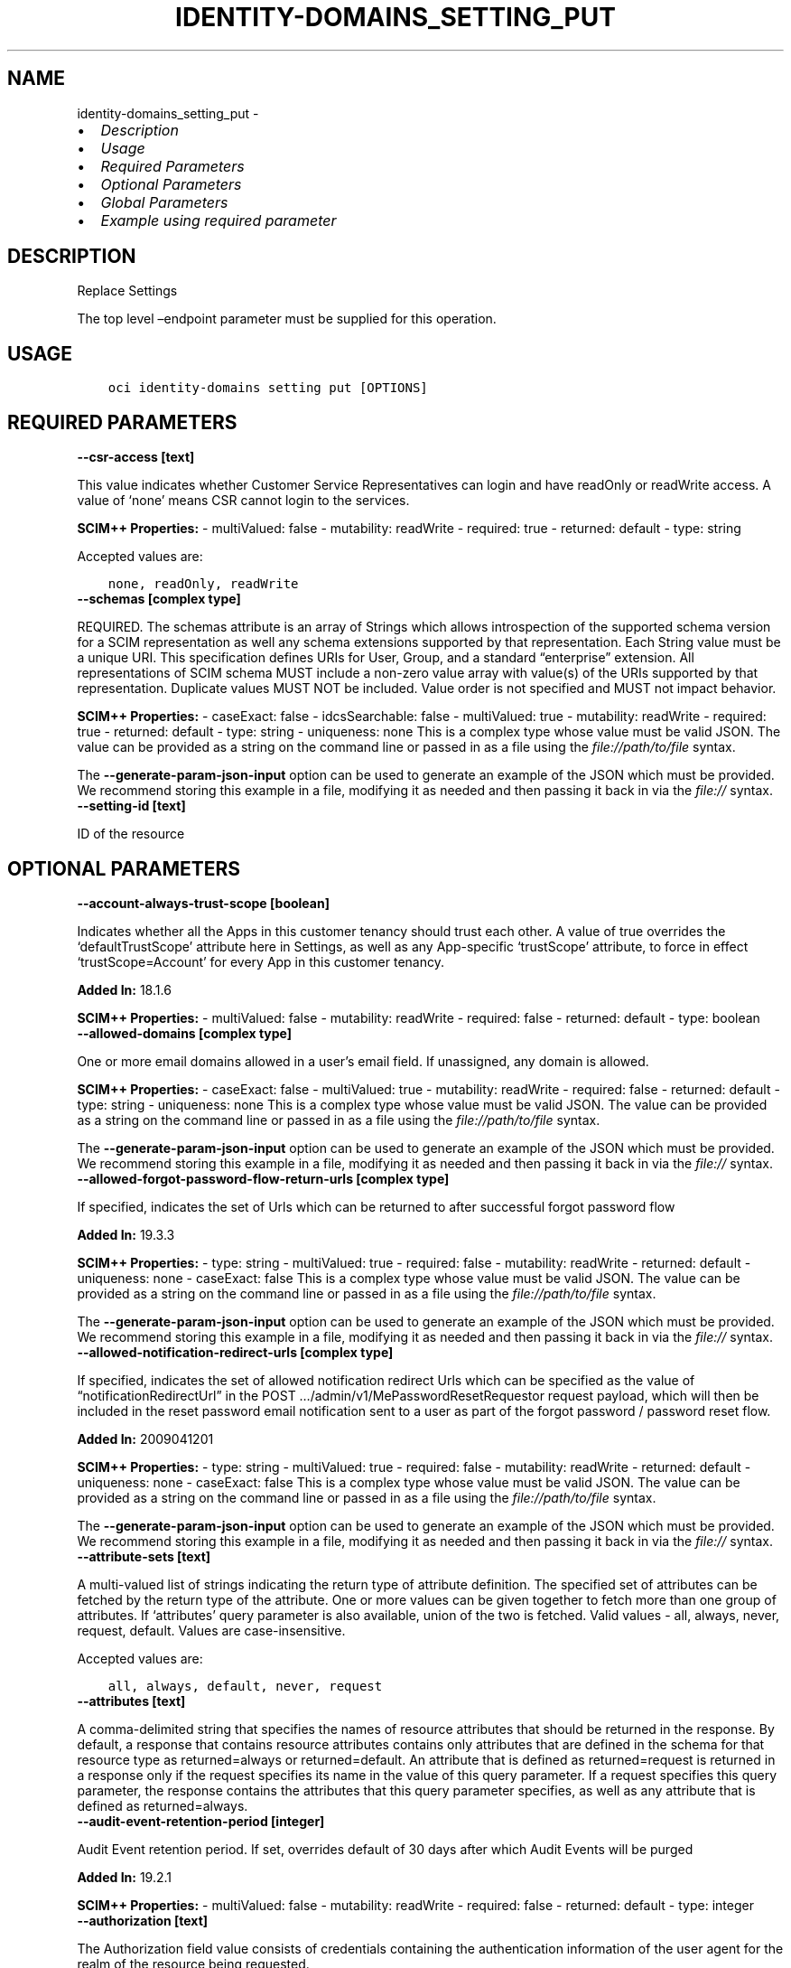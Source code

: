 .\" Man page generated from reStructuredText.
.
.TH "IDENTITY-DOMAINS_SETTING_PUT" "1" "Mar 25, 2024" "3.38.0" "OCI CLI Command Reference"
.SH NAME
identity-domains_setting_put \- 
.
.nr rst2man-indent-level 0
.
.de1 rstReportMargin
\\$1 \\n[an-margin]
level \\n[rst2man-indent-level]
level margin: \\n[rst2man-indent\\n[rst2man-indent-level]]
-
\\n[rst2man-indent0]
\\n[rst2man-indent1]
\\n[rst2man-indent2]
..
.de1 INDENT
.\" .rstReportMargin pre:
. RS \\$1
. nr rst2man-indent\\n[rst2man-indent-level] \\n[an-margin]
. nr rst2man-indent-level +1
.\" .rstReportMargin post:
..
.de UNINDENT
. RE
.\" indent \\n[an-margin]
.\" old: \\n[rst2man-indent\\n[rst2man-indent-level]]
.nr rst2man-indent-level -1
.\" new: \\n[rst2man-indent\\n[rst2man-indent-level]]
.in \\n[rst2man-indent\\n[rst2man-indent-level]]u
..
.INDENT 0.0
.IP \(bu 2
\fI\%Description\fP
.IP \(bu 2
\fI\%Usage\fP
.IP \(bu 2
\fI\%Required Parameters\fP
.IP \(bu 2
\fI\%Optional Parameters\fP
.IP \(bu 2
\fI\%Global Parameters\fP
.IP \(bu 2
\fI\%Example using required parameter\fP
.UNINDENT
.SH DESCRIPTION
.sp
Replace Settings
.sp
The top level –endpoint parameter must be supplied for this operation.
.SH USAGE
.INDENT 0.0
.INDENT 3.5
.sp
.nf
.ft C
oci identity\-domains setting put [OPTIONS]
.ft P
.fi
.UNINDENT
.UNINDENT
.SH REQUIRED PARAMETERS
.INDENT 0.0
.TP
.B \-\-csr\-access [text]
.UNINDENT
.sp
This value indicates whether Customer Service Representatives can login and have readOnly or readWrite access.  A value of ‘none’ means CSR cannot login to the services.
.sp
\fBSCIM++ Properties:\fP  \- multiValued: false  \- mutability: readWrite  \- required: true  \- returned: default  \- type: string
.sp
Accepted values are:
.INDENT 0.0
.INDENT 3.5
.sp
.nf
.ft C
none, readOnly, readWrite
.ft P
.fi
.UNINDENT
.UNINDENT
.INDENT 0.0
.TP
.B \-\-schemas [complex type]
.UNINDENT
.sp
REQUIRED. The schemas attribute is an array of Strings which allows introspection of the supported schema version for a SCIM representation as well any schema extensions supported by that representation. Each String value must be a unique URI. This specification defines URIs for User, Group, and a standard “enterprise” extension. All representations of SCIM schema MUST include a non\-zero value array with value(s) of the URIs supported by that representation. Duplicate values MUST NOT be included. Value order is not specified and MUST not impact behavior.
.sp
\fBSCIM++ Properties:\fP  \- caseExact: false  \- idcsSearchable: false  \- multiValued: true  \- mutability: readWrite  \- required: true  \- returned: default  \- type: string  \- uniqueness: none
This is a complex type whose value must be valid JSON. The value can be provided as a string on the command line or passed in as a file using
the \fI\%file://path/to/file\fP syntax.
.sp
The \fB\-\-generate\-param\-json\-input\fP option can be used to generate an example of the JSON which must be provided. We recommend storing this example
in a file, modifying it as needed and then passing it back in via the \fI\%file://\fP syntax.
.INDENT 0.0
.TP
.B \-\-setting\-id [text]
.UNINDENT
.sp
ID of the resource
.SH OPTIONAL PARAMETERS
.INDENT 0.0
.TP
.B \-\-account\-always\-trust\-scope [boolean]
.UNINDENT
.sp
Indicates whether all the Apps in this customer tenancy should trust each other. A value of true overrides the ‘defaultTrustScope’ attribute here in Settings, as well as any App\-specific ‘trustScope’ attribute, to force in effect ‘trustScope=Account’ for every App in this customer tenancy.
.sp
\fBAdded In:\fP 18.1.6
.sp
\fBSCIM++ Properties:\fP  \- multiValued: false  \- mutability: readWrite  \- required: false  \- returned: default  \- type: boolean
.INDENT 0.0
.TP
.B \-\-allowed\-domains [complex type]
.UNINDENT
.sp
One or more email domains allowed in a user’s email field. If unassigned, any domain is allowed.
.sp
\fBSCIM++ Properties:\fP  \- caseExact: false  \- multiValued: true  \- mutability: readWrite  \- required: false  \- returned: default  \- type: string  \- uniqueness: none
This is a complex type whose value must be valid JSON. The value can be provided as a string on the command line or passed in as a file using
the \fI\%file://path/to/file\fP syntax.
.sp
The \fB\-\-generate\-param\-json\-input\fP option can be used to generate an example of the JSON which must be provided. We recommend storing this example
in a file, modifying it as needed and then passing it back in via the \fI\%file://\fP syntax.
.INDENT 0.0
.TP
.B \-\-allowed\-forgot\-password\-flow\-return\-urls [complex type]
.UNINDENT
.sp
If specified, indicates the set of Urls which can be returned to after successful forgot password flow
.sp
\fBAdded In:\fP 19.3.3
.sp
\fBSCIM++ Properties:\fP  \- type: string  \- multiValued: true  \- required: false  \- mutability: readWrite  \- returned: default  \- uniqueness: none  \- caseExact: false
This is a complex type whose value must be valid JSON. The value can be provided as a string on the command line or passed in as a file using
the \fI\%file://path/to/file\fP syntax.
.sp
The \fB\-\-generate\-param\-json\-input\fP option can be used to generate an example of the JSON which must be provided. We recommend storing this example
in a file, modifying it as needed and then passing it back in via the \fI\%file://\fP syntax.
.INDENT 0.0
.TP
.B \-\-allowed\-notification\-redirect\-urls [complex type]
.UNINDENT
.sp
If specified, indicates the set of allowed notification redirect Urls which can be specified as the value of “notificationRedirectUrl” in the POST …/admin/v1/MePasswordResetRequestor request payload, which will then be included in the reset password email notification sent to a user as part of the forgot password / password reset flow.
.sp
\fBAdded In:\fP 2009041201
.sp
\fBSCIM++ Properties:\fP  \- type: string  \- multiValued: true  \- required: false  \- mutability: readWrite  \- returned: default  \- uniqueness: none  \- caseExact: false
This is a complex type whose value must be valid JSON. The value can be provided as a string on the command line or passed in as a file using
the \fI\%file://path/to/file\fP syntax.
.sp
The \fB\-\-generate\-param\-json\-input\fP option can be used to generate an example of the JSON which must be provided. We recommend storing this example
in a file, modifying it as needed and then passing it back in via the \fI\%file://\fP syntax.
.INDENT 0.0
.TP
.B \-\-attribute\-sets [text]
.UNINDENT
.sp
A multi\-valued list of strings indicating the return type of attribute definition. The specified set of attributes can be fetched by the return type of the attribute. One or more values can be given together to fetch more than one group of attributes. If ‘attributes’ query parameter is also available, union of the two is fetched. Valid values \- all, always, never, request, default. Values are case\-insensitive.
.sp
Accepted values are:
.INDENT 0.0
.INDENT 3.5
.sp
.nf
.ft C
all, always, default, never, request
.ft P
.fi
.UNINDENT
.UNINDENT
.INDENT 0.0
.TP
.B \-\-attributes [text]
.UNINDENT
.sp
A comma\-delimited string that specifies the names of resource attributes that should be returned in the response. By default, a response that contains resource attributes contains only attributes that are defined in the schema for that resource type as returned=always or returned=default. An attribute that is defined as returned=request is returned in a response only if the request specifies its name in the value of this query parameter. If a request specifies this query parameter, the response contains the attributes that this query parameter specifies, as well as any attribute that is defined as returned=always.
.INDENT 0.0
.TP
.B \-\-audit\-event\-retention\-period [integer]
.UNINDENT
.sp
Audit Event retention period. If set, overrides default of 30 days after which Audit Events will be purged
.sp
\fBAdded In:\fP 19.2.1
.sp
\fBSCIM++ Properties:\fP  \- multiValued: false  \- mutability: readWrite  \- required: false  \- returned: default  \- type: integer
.INDENT 0.0
.TP
.B \-\-authorization [text]
.UNINDENT
.sp
The Authorization field value consists of credentials containing the authentication information of the user agent for the realm of the resource being requested.
.INDENT 0.0
.TP
.B \-\-certificate\-validation [complex type]
.UNINDENT
.sp
This is a complex type whose value must be valid JSON. The value can be provided as a string on the command line or passed in as a file using
the \fI\%file://path/to/file\fP syntax.
.sp
The \fB\-\-generate\-param\-json\-input\fP option can be used to generate an example of the JSON which must be provided. We recommend storing this example
in a file, modifying it as needed and then passing it back in via the \fI\%file://\fP syntax.
.INDENT 0.0
.TP
.B \-\-cloud\-account\-name [text]
.UNINDENT
.sp
The attribute to store the cloud account name
.sp
\fBDeprecated Since: 2011192329\fP
.sp
\fBSCIM++ Properties:\fP  \- caseExact: false  \- multiValued: false  \- mutability: readOnly  \- required: false  \- returned: default  \- type: string  \- uniqueness: none
.INDENT 0.0
.TP
.B \-\-cloud\-gate\-cors\-settings [complex type]
.UNINDENT
.sp
This is a complex type whose value must be valid JSON. The value can be provided as a string on the command line or passed in as a file using
the \fI\%file://path/to/file\fP syntax.
.sp
The \fB\-\-generate\-param\-json\-input\fP option can be used to generate an example of the JSON which must be provided. We recommend storing this example
in a file, modifying it as needed and then passing it back in via the \fI\%file://\fP syntax.
.INDENT 0.0
.TP
.B \-\-cloud\-migration\-custom\-url [text]
.UNINDENT
.sp
If specified, indicates the custom SIM Migrator Url which can be used while SIM to Oracle Identity Cloud Service CloudAccount Migration.
.sp
\fBAdded In:\fP 2012271618
.sp
\fBSCIM++ Properties:\fP  \- type: string  \- multiValued: false  \- required: false  \- mutability: readWrite  \- returned: default  \- uniqueness: none  \- caseExact: false
.INDENT 0.0
.TP
.B \-\-cloud\-migration\-url\-enabled [boolean]
.UNINDENT
.sp
CloudAccountMigration: Enable Custom SIM Migrator Url.
.sp
\fBAdded In:\fP 2012271618
.sp
\fBSCIM++ Properties:\fP  \- caseExact: false  \- multiValued: false  \- mutability: readWrite  \- required: false  \- returned: default  \- type: boolean  \- uniqueness: none
.INDENT 0.0
.TP
.B \-\-company\-names [complex type]
.UNINDENT
.sp
Name of the company in different locales
.sp
\fBSCIM++ Properties:\fP  \- idcsCompositeKey: [locale]  \- multiValued: true  \- mutability: readWrite  \- required: false  \- returned: default  \- type: complex
.sp
This option is a JSON list with items of type SettingsCompanyNames.  For documentation on SettingsCompanyNames please see our API reference: \fI\%https://docs.cloud.oracle.com/api/#/en/identitydomains/v1/datatypes/SettingsCompanyNames\fP\&.
This is a complex type whose value must be valid JSON. The value can be provided as a string on the command line or passed in as a file using
the \fI\%file://path/to/file\fP syntax.
.sp
The \fB\-\-generate\-param\-json\-input\fP option can be used to generate an example of the JSON which must be provided. We recommend storing this example
in a file, modifying it as needed and then passing it back in via the \fI\%file://\fP syntax.
.INDENT 0.0
.TP
.B \-\-compartment\-ocid [text]
.UNINDENT
.sp
OCI Compartment Id (ocid) in which the resource lives.
.sp
\fBSCIM++ Properties:\fP  \- caseExact: false  \- idcsSearchable: false  \- multiValued: false  \- mutability: readOnly  \- required: false  \- returned: default  \- type: string  \- uniqueness: none
.INDENT 0.0
.TP
.B \-\-contact\-emails [complex type]
.UNINDENT
.sp
Contact emails used to notify tenants. Can be one or more user or group alias emails.
.sp
\fBSCIM++ Properties:\fP  \- caseExact: false  \- multiValued: true  \- mutability: readWrite  \- required: false  \- returned: default  \- type: string  \- uniqueness: none
This is a complex type whose value must be valid JSON. The value can be provided as a string on the command line or passed in as a file using
the \fI\%file://path/to/file\fP syntax.
.sp
The \fB\-\-generate\-param\-json\-input\fP option can be used to generate an example of the JSON which must be provided. We recommend storing this example
in a file, modifying it as needed and then passing it back in via the \fI\%file://\fP syntax.
.INDENT 0.0
.TP
.B \-\-custom\-branding [boolean]
.UNINDENT
.sp
Indicates if the branding is default or custom
.sp
\fBSCIM++ Properties:\fP  \- multiValued: false  \- mutability: readWrite  \- required: false  \- returned: default  \- type: boolean
.INDENT 0.0
.TP
.B \-\-custom\-css\-location [text]
.UNINDENT
.sp
Storage URL location where the sanitized custom css is located
.sp
\fBAdded In:\fP 20.1.3
.sp
\fBSCIM++ Properties:\fP  \- caseExact: false  \- multiValued: false  \- mutability: readWrite  \- required: false  \- returned: default  \- type: string  \- uniqueness: none
.INDENT 0.0
.TP
.B \-\-custom\-html\-location [text]
.UNINDENT
.sp
Storage URL location where the sanitized custom html is located
.sp
\fBAdded In:\fP 20.1.3
.sp
\fBSCIM++ Properties:\fP  \- caseExact: false  \- multiValued: false  \- mutability: readWrite  \- required: false  \- returned: default  \- type: string  \- uniqueness: none
.INDENT 0.0
.TP
.B \-\-custom\-translation [text]
.UNINDENT
.sp
Custom translations (JSON String)
.sp
\fBAdded In:\fP 20.1.3
.sp
\fBSCIM++ Properties:\fP  \- caseExact: false  \- multiValued: false  \- mutability: readWrite  \- required: false  \- returned: default  \- type: string  \- uniqueness: none
.INDENT 0.0
.TP
.B \-\-default\-company\-names [complex type]
.UNINDENT
.sp
Default name of the Company in different locales
.sp
\fBAdded In:\fP 18.2.2
.sp
\fBSCIM++ Properties:\fP  \- idcsCompositeKey: [locale]  \- multiValued: true  \- mutability: readOnly  \- required: false  \- returned: default  \- type: complex
.sp
This option is a JSON list with items of type SettingsDefaultCompanyNames.  For documentation on SettingsDefaultCompanyNames please see our API reference: \fI\%https://docs.cloud.oracle.com/api/#/en/identitydomains/v1/datatypes/SettingsDefaultCompanyNames\fP\&.
This is a complex type whose value must be valid JSON. The value can be provided as a string on the command line or passed in as a file using
the \fI\%file://path/to/file\fP syntax.
.sp
The \fB\-\-generate\-param\-json\-input\fP option can be used to generate an example of the JSON which must be provided. We recommend storing this example
in a file, modifying it as needed and then passing it back in via the \fI\%file://\fP syntax.
.INDENT 0.0
.TP
.B \-\-default\-images [complex type]
.UNINDENT
.sp
References to various images
.sp
\fBAdded In:\fP 18.2.2
.sp
\fBSCIM++ Properties:\fP  \- idcsCompositeKey: [type]  \- multiValued: true  \- mutability: readOnly  \- required: false  \- returned: default  \- type: complex
.sp
This option is a JSON list with items of type SettingsDefaultImages.  For documentation on SettingsDefaultImages please see our API reference: \fI\%https://docs.cloud.oracle.com/api/#/en/identitydomains/v1/datatypes/SettingsDefaultImages\fP\&.
This is a complex type whose value must be valid JSON. The value can be provided as a string on the command line or passed in as a file using
the \fI\%file://path/to/file\fP syntax.
.sp
The \fB\-\-generate\-param\-json\-input\fP option can be used to generate an example of the JSON which must be provided. We recommend storing this example
in a file, modifying it as needed and then passing it back in via the \fI\%file://\fP syntax.
.INDENT 0.0
.TP
.B \-\-default\-login\-texts [complex type]
.UNINDENT
.sp
Default Login text in different locales
.sp
\fBAdded In:\fP 18.2.2
.sp
\fBSCIM++ Properties:\fP  \- idcsCompositeKey: [locale]  \- multiValued: true  \- mutability: readOnly  \- required: false  \- returned: default  \- type: complex
.sp
This option is a JSON list with items of type SettingsDefaultLoginTexts.  For documentation on SettingsDefaultLoginTexts please see our API reference: \fI\%https://docs.cloud.oracle.com/api/#/en/identitydomains/v1/datatypes/SettingsDefaultLoginTexts\fP\&.
This is a complex type whose value must be valid JSON. The value can be provided as a string on the command line or passed in as a file using
the \fI\%file://path/to/file\fP syntax.
.sp
The \fB\-\-generate\-param\-json\-input\fP option can be used to generate an example of the JSON which must be provided. We recommend storing this example
in a file, modifying it as needed and then passing it back in via the \fI\%file://\fP syntax.
.INDENT 0.0
.TP
.B \-\-default\-trust\-scope [text]
.UNINDENT
.sp
\fBDeprecated Since: 18.3.6\fP
.sp
\fBSCIM++ Properties:\fP \- multiValued: false \- mutability: readWrite \- required: false \- returned: default \- type: string Indicates the default trust scope for all apps
.sp
Accepted values are:
.INDENT 0.0
.INDENT 3.5
.sp
.nf
.ft C
Account, Explicit, Tags
.ft P
.fi
.UNINDENT
.UNINDENT
.INDENT 0.0
.TP
.B \-\-delete\-in\-progress [boolean]
.UNINDENT
.sp
A boolean flag indicating this resource in the process of being deleted. Usually set to true when synchronous deletion of the resource would take too long.
.sp
\fBSCIM++ Properties:\fP  \- caseExact: false  \- idcsSearchable: true  \- multiValued: false  \- mutability: readOnly  \- required: false  \- returned: default  \- type: boolean  \- uniqueness: none
.INDENT 0.0
.TP
.B \-\-diagnostic\-level [integer]
.UNINDENT
.sp
The level of diagnostic logging that is currently in effect. A level of 0 (zero) indicates that diagnostic logging is disabled. A level of 1 (one) indicates that diagnostic logging is enabled.
.sp
\fBSCIM++ Properties:\fP  \- caseExact: false  \- idcsSearchable: false  \- multiValued: false  \- mutability: readWrite  \- required: false  \- returned: default  \- type: integer  \- uniqueness: none
.INDENT 0.0
.TP
.B \-\-diagnostic\-record\-for\-search\-identifies\-returned\-resources [boolean]
.UNINDENT
.sp
Controls whether DiagnosticRecords for external search\-operations (against SCIM resource\-types in the Admin service) identify returned resources.  If true, indicates that for each successful external search\-operation at least one DiagnosticRecord will include at least one identifier for each matching resource that is returned in that search\-response.  If false, no DiagnosticRecord should be expected to identify returned resources for a search\-operation.  The default value is false.
.sp
\fBAdded In:\fP 2011192329
.sp
\fBSCIM++ Properties:\fP  \- caseExact: false  \- multiValued: false  \- mutability: readWrite  \- required: false  \- returned: default  \- type: boolean  \- uniqueness: none
.INDENT 0.0
.TP
.B \-\-diagnostic\-tracing\-upto [text]
.UNINDENT
.sp
The end time up to which diagnostic recording is switched on
.sp
\fBSCIM++ Properties:\fP  \- caseExact: false  \- idcsSearchable: false  \- multiValued: false  \- mutability: readOnly  \- required: false  \- returned: default  \- type: dateTime  \- uniqueness: none
.INDENT 0.0
.TP
.B \-\-domain\-ocid [text]
.UNINDENT
.sp
OCI Domain Id (ocid) in which the resource lives.
.sp
\fBSCIM++ Properties:\fP  \- caseExact: false  \- idcsSearchable: false  \- multiValued: false  \- mutability: readOnly  \- required: false  \- returned: default  \- type: string  \- uniqueness: none
.INDENT 0.0
.TP
.B \-\-enable\-terms\-of\-use [boolean]
.UNINDENT
.sp
Indicates if Terms of Use is enabled in UI
.sp
\fBAdded In:\fP 18.2.4
.sp
\fBSCIM++ Properties:\fP  \- caseExact: false  \- multiValued: false  \- mutability: readWrite  \- required: false  \- returned: default  \- type: boolean  \- uniqueness: none
.INDENT 0.0
.TP
.B \-\-external\-id [text]
.UNINDENT
.sp
An identifier for the Resource as defined by the Service Consumer. The externalId may simplify identification of the Resource between Service Consumer and Service Provider by allowing the Consumer to refer to the Resource with its own identifier, obviating the need to store a local mapping between the local identifier of the Resource and the identifier used by the Service Provider. Each Resource MAY include a non\-empty externalId value. The value of the externalId attribute is always issued by the Service Consumer and can never be specified by the Service Provider. The Service Provider MUST always interpret the externalId as scoped to the Service Consumer’s tenant.
.sp
\fBSCIM++ Properties:\fP  \- caseExact: false  \- multiValued: false  \- mutability: readWrite  \- required: false  \- returned: default  \- type: string  \- uniqueness: none
.INDENT 0.0
.TP
.B \-\-force
.UNINDENT
.sp
Perform update without prompting for confirmation.
.INDENT 0.0
.TP
.B \-\-from\-json [text]
.UNINDENT
.sp
Provide input to this command as a JSON document from a file using the \fI\%file://path\-to/file\fP syntax.
.sp
The \fB\-\-generate\-full\-command\-json\-input\fP option can be used to generate a sample json file to be used with this command option. The key names are pre\-populated and match the command option names (converted to camelCase format, e.g. compartment\-id –> compartmentId), while the values of the keys need to be populated by the user before using the sample file as an input to this command. For any command option that accepts multiple values, the value of the key can be a JSON array.
.sp
Options can still be provided on the command line. If an option exists in both the JSON document and the command line then the command line specified value will be used.
.sp
For examples on usage of this option, please see our “using CLI with advanced JSON options” link: \fI\%https://docs.cloud.oracle.com/iaas/Content/API/SDKDocs/cliusing.htm#AdvancedJSONOptions\fP
.INDENT 0.0
.TP
.B \-\-iam\-upst\-session\-expiry [integer]
.UNINDENT
.sp
Maximum duration for IAM User Principal Session Token expiry
.sp
\fBAdded In:\fP 2307071836
.sp
\fBSCIM++ Properties:\fP  \- idcsSearchable: false  \- multiValued: false  \- mutability: readWrite  \- required: false  \- returned: default  \- type: integer  \- uniqueness: none
.INDENT 0.0
.TP
.B \-\-id [text]
.UNINDENT
.sp
Unique identifier for the SCIM Resource as defined by the Service Provider. Each representation of the Resource MUST include a non\-empty id value. This identifier MUST be unique across the Service Provider’s entire set of Resources. It MUST be a stable, non\-reassignable identifier that does not change when the same Resource is returned in subsequent requests. The value of the id attribute is always issued by the Service Provider and MUST never be specified by the Service Consumer. bulkId: is a reserved keyword and MUST NOT be used in the unique identifier.
.sp
\fBSCIM++ Properties:\fP  \- caseExact: false  \- idcsSearchable: true  \- multiValued: false  \- mutability: readOnly  \- required: false  \- returned: always  \- type: string  \- uniqueness: global
.INDENT 0.0
.TP
.B \-\-idcs\-created\-by [complex type]
.UNINDENT
.sp
This is a complex type whose value must be valid JSON. The value can be provided as a string on the command line or passed in as a file using
the \fI\%file://path/to/file\fP syntax.
.sp
The \fB\-\-generate\-param\-json\-input\fP option can be used to generate an example of the JSON which must be provided. We recommend storing this example
in a file, modifying it as needed and then passing it back in via the \fI\%file://\fP syntax.
.INDENT 0.0
.TP
.B \-\-idcs\-last\-modified\-by [complex type]
.UNINDENT
.sp
This is a complex type whose value must be valid JSON. The value can be provided as a string on the command line or passed in as a file using
the \fI\%file://path/to/file\fP syntax.
.sp
The \fB\-\-generate\-param\-json\-input\fP option can be used to generate an example of the JSON which must be provided. We recommend storing this example
in a file, modifying it as needed and then passing it back in via the \fI\%file://\fP syntax.
.INDENT 0.0
.TP
.B \-\-idcs\-last\-upgraded\-in\-release [text]
.UNINDENT
.sp
The release number when the resource was upgraded.
.sp
\fBSCIM++ Properties:\fP  \- caseExact: false  \- idcsSearchable: false  \- multiValued: false  \- mutability: readOnly  \- required: false  \- returned: request  \- type: string  \- uniqueness: none
.INDENT 0.0
.TP
.B \-\-idcs\-prevented\-operations [text]
.UNINDENT
.sp
Each value of this attribute specifies an operation that only an internal client may perform on this particular resource.
.sp
\fBSCIM++ Properties:\fP  \- idcsSearchable: false  \- multiValued: true  \- mutability: readOnly  \- required: false  \- returned: request  \- type: string  \- uniqueness: none
.sp
Accepted values are:
.INDENT 0.0
.INDENT 3.5
.sp
.nf
.ft C
delete, replace, update
.ft P
.fi
.UNINDENT
.UNINDENT
.INDENT 0.0
.TP
.B \-\-if\-match [text]
.UNINDENT
.sp
Used to make the request conditional on an ETag
.INDENT 0.0
.TP
.B \-\-images [complex type]
.UNINDENT
.sp
References to various images
.sp
\fBSCIM++ Properties:\fP  \- idcsCompositeKey: [type]  \- multiValued: true  \- mutability: readWrite  \- required: false  \- returned: default  \- type: complex
.sp
This option is a JSON list with items of type SettingsImages.  For documentation on SettingsImages please see our API reference: \fI\%https://docs.cloud.oracle.com/api/#/en/identitydomains/v1/datatypes/SettingsImages\fP\&.
This is a complex type whose value must be valid JSON. The value can be provided as a string on the command line or passed in as a file using
the \fI\%file://path/to/file\fP syntax.
.sp
The \fB\-\-generate\-param\-json\-input\fP option can be used to generate an example of the JSON which must be provided. We recommend storing this example
in a file, modifying it as needed and then passing it back in via the \fI\%file://\fP syntax.
.INDENT 0.0
.TP
.B \-\-is\-hosted\-page [boolean]
.UNINDENT
.sp
Indicates if ‘hosted’ option was selected
.sp
\fBAdded In:\fP 20.1.3
.sp
\fBSCIM++ Properties:\fP  \- caseExact: false  \- multiValued: false  \- mutability: readWrite  \- required: false  \- returned: default  \- type: boolean  \- uniqueness: none
.INDENT 0.0
.TP
.B \-\-issuer [text]
.UNINDENT
.sp
Tenant issuer.
.sp
\fBAdded In:\fP 20.1.3
.sp
\fBSCIM++ Properties:\fP  \- caseExact: false  \- multiValued: false  \- mutability: readWrite  \- required: false  \- returned: default  \- type: string  \- uniqueness: none
.INDENT 0.0
.TP
.B \-\-locale [text]
.UNINDENT
.sp
Default location for purposes of localizing items such as currency, date and time format, numerical representations, and so on.
.sp
\fBSCIM++ Properties:\fP  \- caseExact: false  \- idcsCanonicalValueSourceFilter: attrName eq “locales” and attrValues.value eq “$(locale)”  \- idcsCanonicalValueSourceResourceType: AllowedValue  \- multiValued: false  \- mutability: readWrite  \- required: false  \- returned: default  \- type: string  \- uniqueness: none
.INDENT 0.0
.TP
.B \-\-login\-texts [complex type]
.UNINDENT
.sp
Login text in different locales
.sp
\fBSCIM++ Properties:\fP  \- idcsCompositeKey: [locale]  \- multiValued: true  \- mutability: readWrite  \- required: false  \- returned: default  \- type: complex
.sp
This option is a JSON list with items of type SettingsLoginTexts.  For documentation on SettingsLoginTexts please see our API reference: \fI\%https://docs.cloud.oracle.com/api/#/en/identitydomains/v1/datatypes/SettingsLoginTexts\fP\&.
This is a complex type whose value must be valid JSON. The value can be provided as a string on the command line or passed in as a file using
the \fI\%file://path/to/file\fP syntax.
.sp
The \fB\-\-generate\-param\-json\-input\fP option can be used to generate an example of the JSON which must be provided. We recommend storing this example
in a file, modifying it as needed and then passing it back in via the \fI\%file://\fP syntax.
.INDENT 0.0
.TP
.B \-\-max\-no\-of\-app\-cmva\-to\-return [integer]
.UNINDENT
.sp
Limit the maximum return of CMVA for an App
.sp
\fBAdded In:\fP 2111112015
.sp
\fBSCIM++ Properties:\fP  \- idcsMinValue: 0  \- multiValued: false  \- mutability: readWrite  \- required: false  \- returned: default  \- type: integer  \- uniqueness: none
.INDENT 0.0
.TP
.B \-\-max\-no\-of\-app\-role\-members\-to\-return [integer]
.UNINDENT
.sp
Limit the maximum return of members for an AppRole
.sp
\fBAdded In:\fP 2111112015
.sp
\fBSCIM++ Properties:\fP  \- idcsMinValue: 0  \- multiValued: false  \- mutability: readWrite  \- required: false  \- returned: default  \- type: integer  \- uniqueness: none
.INDENT 0.0
.TP
.B \-\-meta [complex type]
.UNINDENT
.sp
This is a complex type whose value must be valid JSON. The value can be provided as a string on the command line or passed in as a file using
the \fI\%file://path/to/file\fP syntax.
.sp
The \fB\-\-generate\-param\-json\-input\fP option can be used to generate an example of the JSON which must be provided. We recommend storing this example
in a file, modifying it as needed and then passing it back in via the \fI\%file://\fP syntax.
.INDENT 0.0
.TP
.B \-\-migration\-status [text]
.UNINDENT
.sp
Database Migration Status
.sp
\fBAdded In:\fP 19.2.1
.sp
\fBSCIM++ Properties:\fP  \- caseExact: true  \- multiValued: false  \- mutability: readOnly  \- required: false  \- returned: default  \- type: string  \- uniqueness: none
.INDENT 0.0
.TP
.B \-\-ocid [text]
.UNINDENT
.sp
Unique OCI identifier for the SCIM Resource.
.sp
\fBSCIM++ Properties:\fP  \- caseExact: true  \- idcsSearchable: true  \- multiValued: false  \- mutability: immutable  \- required: false  \- returned: default  \- type: string  \- uniqueness: global
.INDENT 0.0
.TP
.B \-\-on\-premises\-provisioning [boolean]
.UNINDENT
.sp
On\-Premises provisioning feature toggle.
.sp
\fBAdded In:\fP 19.2.1
.sp
\fBSCIM++ Properties:\fP  \- caseExact: false  \- multiValued: false  \- mutability: readOnly  \- required: false  \- returned: default  \- type: boolean  \- uniqueness: none
.INDENT 0.0
.TP
.B \-\-preferred\-language [text]
.UNINDENT
.sp
Preferred written or spoken language used for localized user interfaces
.sp
\fBSCIM++ Properties:\fP  \- caseExact: false  \- idcsCanonicalValueSourceFilter: attrName eq “languages” and attrValues.value eq “$(preferredLanguage)”  \- idcsCanonicalValueSourceResourceType: AllowedValue  \- multiValued: false  \- mutability: readWrite  \- required: false  \- returned: default  \- type: string  \- uniqueness: none
.INDENT 0.0
.TP
.B \-\-prev\-issuer [text]
.UNINDENT
.sp
Previous Tenant issuer. This is an Oracle Identity Cloud Service internal attribute which is not meant to be directly modified by ID Admin. Even if the request body (Settings) contains this attribute, the actual value will be set according to the Oracle Identity Cloud Service internal logic rather than solely based on the value provided in the request payload.
.sp
\fBAdded In:\fP 20.1.3
.sp
\fBSCIM++ Properties:\fP  \- caseExact: false  \- multiValued: false  \- mutability: readWrite  \- required: false  \- returned: request  \- type: string  \- uniqueness: none
.INDENT 0.0
.TP
.B \-\-privacy\-policy\-url [text]
.UNINDENT
.sp
Privacy Policy URL
.sp
\fBAdded In:\fP 18.2.4
.sp
\fBSCIM++ Properties:\fP  \- caseExact: false  \- multiValued: false  \- mutability: readWrite  \- required: false  \- returned: default  \- type: string  \- uniqueness: none
.INDENT 0.0
.TP
.B \-\-purge\-configs [complex type]
.UNINDENT
.sp
Purge Configs for different Resource Types
.sp
\fBDeprecated Since: 19.1.6\fP
.sp
\fBSCIM++ Properties:\fP  \- idcsCompositeKey: [resourceName]  \- multiValued: true  \- mutability: readWrite  \- required: false  \- returned: default  \- type: complex
.sp
This option is a JSON list with items of type SettingsPurgeConfigs.  For documentation on SettingsPurgeConfigs please see our API reference: \fI\%https://docs.cloud.oracle.com/api/#/en/identitydomains/v1/datatypes/SettingsPurgeConfigs\fP\&.
This is a complex type whose value must be valid JSON. The value can be provided as a string on the command line or passed in as a file using
the \fI\%file://path/to/file\fP syntax.
.sp
The \fB\-\-generate\-param\-json\-input\fP option can be used to generate an example of the JSON which must be provided. We recommend storing this example
in a file, modifying it as needed and then passing it back in via the \fI\%file://\fP syntax.
.INDENT 0.0
.TP
.B \-\-re\-auth\-factor [text]
.UNINDENT
.sp
If reAuthWhenChangingMyAuthenticationFactors is true (default), this attribute specifies which re\-authentication factor to use. Allowed value is “password”.
.sp
\fBAdded In:\fP 20.1.3
.sp
\fBSCIM++ Properties:\fP  \- multiValued: true  \- mutability: readWrite  \- required: false  \- returned: default  \- type: string
.sp
Accepted values are:
.INDENT 0.0
.INDENT 3.5
.sp
.nf
.ft C
password
.ft P
.fi
.UNINDENT
.UNINDENT
.INDENT 0.0
.TP
.B \-\-re\-auth\-when\-changing\-my\-authentication\-factors [boolean]
.UNINDENT
.sp
Specifies whether re\-authentication is required or not when a user changes one of their security factors such as password or email. Default is true to ensure more secure behavior.
.sp
\fBAdded In:\fP 20.1.3
.sp
\fBSCIM++ Properties:\fP  \- caseExact: false  \- multiValued: false  \- mutability: readWrite  \- required: false  \- returned: default  \- type: boolean  \- uniqueness: none
.INDENT 0.0
.TP
.B \-\-resource\-type\-schema\-version [text]
.UNINDENT
.sp
An endpoint\-specific schema version number to use in the Request. Allowed version values are Earliest Version or Latest Version as specified in each REST API endpoint description, or any sequential number inbetween. All schema attributes/body parameters are a part of version 1. After version 1, any attributes added or deprecated will be tagged with the version that they were added to or deprecated in. If no version is provided, the latest schema version is returned.
.INDENT 0.0
.TP
.B \-\-service\-admin\-cannot\-list\-other\-users [boolean]
.UNINDENT
.sp
By default, a service admin can list all users in stripe. If true, a service admin cannot list other users.
.sp
\fBAdded In:\fP 2108190438
.sp
\fBSCIM++ Properties:\fP  \- caseExact: false  \- multiValued: false  \- mutability: readWrite  \- required: false  \- returned: default  \- type: boolean
.INDENT 0.0
.TP
.B \-\-signing\-cert\-public\-access [boolean]
.UNINDENT
.sp
Indicates if access on SigningCert is allowed to public or not
.sp
\fBAdded In:\fP 17.3.4
.sp
\fBSCIM++ Properties:\fP  \- multiValued: false  \- mutability: readWrite  \- required: false  \- returned: default  \- type: boolean
.INDENT 0.0
.TP
.B \-\-sub\-mapping\-attr [text]
.UNINDENT
.sp
\fBAdded In:\fP 20.1.3
.sp
\fBSCIM++ Properties:\fP \- caseExact: false \- multiValued: false \- mutability: readWrite \- required: false \- returned: default \- type: string \- uniqueness: none Subject mapping user profile attribute. The input format should be SCIM compliant. This attribute should be of type String and multivalued to false.
.INDENT 0.0
.TP
.B \-\-tags [complex type]
.UNINDENT
.sp
A list of tags on this resource.
.sp
\fBSCIM++ Properties:\fP  \- idcsCompositeKey: [key, value]  \- idcsSearchable: true  \- multiValued: true  \- mutability: readWrite  \- required: false  \- returned: request  \- type: complex  \- uniqueness: none
.sp
This option is a JSON list with items of type Tags.  For documentation on tags please see our API reference: \fI\%https://docs.cloud.oracle.com/api/#/en/identitydomains/v1/datatypes/Tags\fP\&.
This is a complex type whose value must be valid JSON. The value can be provided as a string on the command line or passed in as a file using
the \fI\%file://path/to/file\fP syntax.
.sp
The \fB\-\-generate\-param\-json\-input\fP option can be used to generate an example of the JSON which must be provided. We recommend storing this example
in a file, modifying it as needed and then passing it back in via the \fI\%file://\fP syntax.
.INDENT 0.0
.TP
.B \-\-tenancy\-ocid [text]
.UNINDENT
.sp
OCI Tenant Id (ocid) in which the resource lives.
.sp
\fBSCIM++ Properties:\fP  \- caseExact: false  \- idcsSearchable: false  \- multiValued: false  \- mutability: readOnly  \- required: false  \- returned: default  \- type: string  \- uniqueness: none
.INDENT 0.0
.TP
.B \-\-tenant\-custom\-claims [complex type]
.UNINDENT
.sp
Custom claims associated with the specific tenant
.sp
\fBAdded In:\fP 18.4.2
.sp
\fBSCIM++ Properties:\fP  \- idcsCompositeKey: [name]  \- multiValued: true  \- mutability: readWrite  \- required: false  \- returned: default  \- type: complex  \- uniqueness: none
.sp
This option is a JSON list with items of type SettingsTenantCustomClaims.  For documentation on SettingsTenantCustomClaims please see our API reference: \fI\%https://docs.cloud.oracle.com/api/#/en/identitydomains/v1/datatypes/SettingsTenantCustomClaims\fP\&.
This is a complex type whose value must be valid JSON. The value can be provided as a string on the command line or passed in as a file using
the \fI\%file://path/to/file\fP syntax.
.sp
The \fB\-\-generate\-param\-json\-input\fP option can be used to generate an example of the JSON which must be provided. We recommend storing this example
in a file, modifying it as needed and then passing it back in via the \fI\%file://\fP syntax.
.INDENT 0.0
.TP
.B \-\-terms\-of\-use\-url [text]
.UNINDENT
.sp
Terms of Use URL
.sp
\fBAdded In:\fP 18.2.4
.sp
\fBSCIM++ Properties:\fP  \- caseExact: false  \- multiValued: false  \- mutability: readWrite  \- required: false  \- returned: default  \- type: string  \- uniqueness: none
.INDENT 0.0
.TP
.B \-\-timezone [text]
.UNINDENT
.sp
User’s timezone
.sp
\fBSCIM++ Properties:\fP  \- caseExact: false  \- idcsCanonicalValueSourceFilter: attrName eq “timezones” and attrValues.value eq “$(timezone)”  \- idcsCanonicalValueSourceResourceType: AllowedValue  \- multiValued: false  \- mutability: readWrite  \- required: false  \- returned: default  \- type: string  \- uniqueness: none
.SH GLOBAL PARAMETERS
.sp
Use \fBoci \-\-help\fP for help on global parameters.
.sp
\fB\-\-auth\-purpose\fP, \fB\-\-auth\fP, \fB\-\-cert\-bundle\fP, \fB\-\-cli\-auto\-prompt\fP, \fB\-\-cli\-rc\-file\fP, \fB\-\-config\-file\fP, \fB\-\-connection\-timeout\fP, \fB\-\-debug\fP, \fB\-\-defaults\-file\fP, \fB\-\-endpoint\fP, \fB\-\-generate\-full\-command\-json\-input\fP, \fB\-\-generate\-param\-json\-input\fP, \fB\-\-help\fP, \fB\-\-latest\-version\fP, \fB\-\-max\-retries\fP, \fB\-\-no\-retry\fP, \fB\-\-opc\-client\-request\-id\fP, \fB\-\-opc\-request\-id\fP, \fB\-\-output\fP, \fB\-\-profile\fP, \fB\-\-proxy\fP, \fB\-\-query\fP, \fB\-\-raw\-output\fP, \fB\-\-read\-timeout\fP, \fB\-\-realm\-specific\-endpoint\fP, \fB\-\-region\fP, \fB\-\-release\-info\fP, \fB\-\-request\-id\fP, \fB\-\-version\fP, \fB\-?\fP, \fB\-d\fP, \fB\-h\fP, \fB\-i\fP, \fB\-v\fP
.SH EXAMPLE USING REQUIRED PARAMETER
.sp
Copy and paste the following example into a JSON file, replacing the example parameters with your own.
.INDENT 0.0
.INDENT 3.5
.sp
.nf
.ft C
    oci identity\-domains setting put \-\-generate\-param\-json\-input schemas > schemas.json
.ft P
.fi
.UNINDENT
.UNINDENT
.sp
Copy the following CLI commands into a file named example.sh. Run the command by typing “bash example.sh” and replacing the example parameters with your own.
.sp
Please note this sample will only work in the POSIX\-compliant bash\-like shell. You need to set up \fI\%the OCI configuration\fP <\fBhttps://docs.oracle.com/en-us/iaas/Content/API/SDKDocs/cliinstall.htm#configfile\fP> and \fI\%appropriate security policies\fP <\fBhttps://docs.oracle.com/en-us/iaas/Content/Identity/Concepts/policygetstarted.htm\fP> before trying the examples.
.INDENT 0.0
.INDENT 3.5
.sp
.nf
.ft C
    export csr_access=<substitute\-value\-of\-csr_access> # https://docs.cloud.oracle.com/en\-us/iaas/tools/oci\-cli/latest/oci_cli_docs/cmdref/identity\-domains/setting/put.html#cmdoption\-csr\-access
    export setting_id=<substitute\-value\-of\-setting_id> # https://docs.cloud.oracle.com/en\-us/iaas/tools/oci\-cli/latest/oci_cli_docs/cmdref/identity\-domains/setting/put.html#cmdoption\-setting\-id

    oci identity\-domains setting put \-\-csr\-access $csr_access \-\-schemas file://schemas.json \-\-setting\-id $setting_id
.ft P
.fi
.UNINDENT
.UNINDENT
.SH AUTHOR
Oracle
.SH COPYRIGHT
2016, 2024, Oracle
.\" Generated by docutils manpage writer.
.
